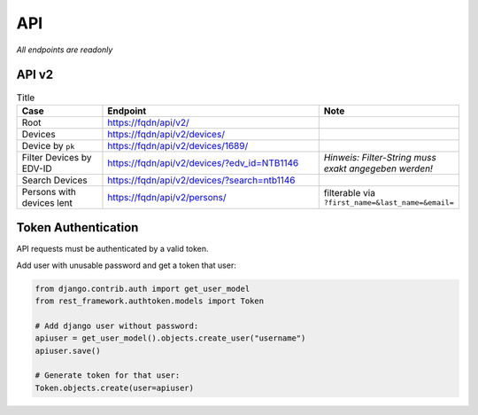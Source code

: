 ===
API
===

*All endpoints are readonly*

API v2
------

.. list-table:: Title
   :widths: 20 50 30
   :header-rows: 1

   * - Case
     - Endpoint
     - Note
   * - Root
     - https://fqdn/api/v2/
     - 
   * - Devices
     - https://fqdn/api/v2/devices/
     - 
   * - Device by ``pk``
     - https://fqdn/api/v2/devices/1689/
     - 
   * - Filter Devices by EDV-ID
     - https://fqdn/api/v2/devices/?edv_id=NTB1146
     - *Hinweis: Filter-String muss exakt angegeben werden!*
   * - Search Devices
     - https://fqdn/api/v2/devices/?search=ntb1146
     - 
   * - Persons with devices lent
     - https://fqdn/api/v2/persons/
     - filterable via ``?first_name=&last_name=&email=``



Token Authentication
--------------------

API requests must be authenticated by a valid token. 


Add user with unusable password and get a token that user:

.. code:: bash

  from django.contrib.auth import get_user_model
  from rest_framework.authtoken.models import Token

  # Add django user without password:
  apiuser = get_user_model().objects.create_user("username")
  apiuser.save()

  # Generate token for that user:
  Token.objects.create(user=apiuser)
